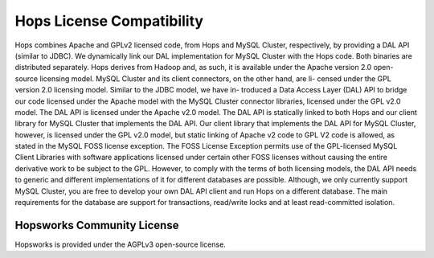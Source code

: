 .. _hops-licensing:

***************************
Hops License Compatibility
***************************


Hops combines Apache and GPLv2 licensed code, from Hops and MySQL Cluster, respectively, by
providing a DAL API (similar to JDBC). We dynamically link our DAL implementation for
MySQL Cluster with the Hops code. Both binaries are distributed separately.
Hops derives from Hadoop and, as such, it is available under the Apache version 2.0 open-
source licensing model. MySQL Cluster and its client connectors, on the other hand, are li-
censed under the GPL version 2.0 licensing model. Similar to the JDBC model, we have in-
troduced a Data Access Layer (DAL) API to bridge our code licensed under the Apache model
with the MySQL Cluster connector libraries, licensed under the GPL v2.0 model. The DAL
API is licensed under the Apache v2.0 model. The DAL API is statically linked to both Hops
and our client library for MySQL Cluster that implements the DAL API. Our client library
that implements the DAL API for MySQL Cluster, however, is licensed under the GPL v2.0
model, but static linking of Apache v2 code to GPL V2 code is allowed, as stated in the MySQL
FOSS license exception. The FOSS License Exception permits use of the GPL-licensed MySQL
Client Libraries with software applications licensed under certain other FOSS licenses without
causing the entire derivative work to be subject to the GPL. However, to comply with the terms
of both licensing models, the DAL API needs to generic and different implementations of it
for different databases are possible. Although, we only currently support MySQL Cluster, you
are free to develop your own DAL API client and run Hops on a different database.
The main requirements for the database are support for transactions, read/write locks and at least read-committed isolation.

.. figure:: imgs/license-work-around.png


Hopsworks Community License
=================================

Hopsworks is provided under the AGPLv3 open-source license.

